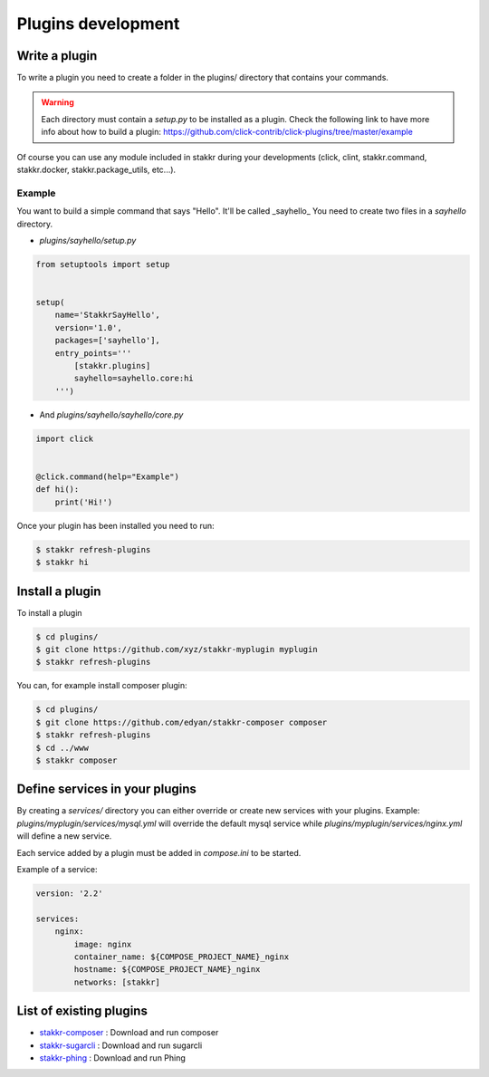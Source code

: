 Plugins development
==================================


Write a plugin
-------------------
To write a plugin you need to create a folder in the plugins/ directory that contains
your commands.

.. WARNING::
    Each directory must contain a `setup.py` to be installed as a plugin.
    Check the following link to have more info about how to build a plugin:
    https://github.com/click-contrib/click-plugins/tree/master/example

Of course you can use any module included in stakkr during your developments
(click, clint, stakkr.command, stakkr.docker, stakkr.package_utils, etc...).


Example
~~~~~~~~~
You want to build a simple command that says "Hello". It'll be called _sayhello_
You need to create two files in a `sayhello` directory.

* `plugins/sayhello/setup.py`

.. code-block:: python

    from setuptools import setup


    setup(
        name='StakkrSayHello',
        version='1.0',
        packages=['sayhello'],
        entry_points='''
            [stakkr.plugins]
            sayhello=sayhello.core:hi
        ''')


* And `plugins/sayhello/sayhello/core.py`

.. code-block:: python

    import click


    @click.command(help="Example")
    def hi():
        print('Hi!')


Once your plugin has been installed you need to run:

.. code-block:: bash

    $ stakkr refresh-plugins
    $ stakkr hi


Install a plugin
----------------------
To install a plugin

.. code-block:: bash

    $ cd plugins/
    $ git clone https://github.com/xyz/stakkr-myplugin myplugin
    $ stakkr refresh-plugins


You can, for example install composer plugin:

.. code-block:: bash

    $ cd plugins/
    $ git clone https://github.com/edyan/stakkr-composer composer
    $ stakkr refresh-plugins
    $ cd ../www
    $ stakkr composer


Define services in your plugins
-----------------------------------
By creating a `services/` directory you can either override or create new services with your plugins.
Example: `plugins/myplugin/services/mysql.yml` will override the default mysql service while
`plugins/myplugin/services/nginx.yml` will define a new service.

Each service added by a plugin must be added in `compose.ini` to be started.


Example of a service:

.. code-block:: yaml

    version: '2.2'

    services:
        nginx:
            image: nginx
            container_name: ${COMPOSE_PROJECT_NAME}_nginx
            hostname: ${COMPOSE_PROJECT_NAME}_nginx
            networks: [stakkr]



List of existing plugins
-----------------------------------
* `stakkr-composer <https://github.com/edyan/stakkr-composer>`_ : Download and run composer
* `stakkr-sugarcli <https://github.com/inetprocess/stakkr-sugarcli>`_ : Download and run sugarcli
* `stakkr-phing <https://github.com/edyan/stakkr-phing>`_ : Download and run Phing
